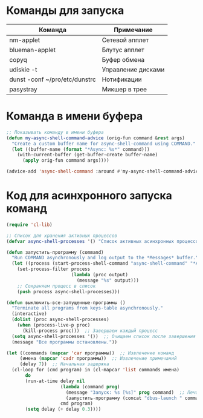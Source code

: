 #+T#+TITLE: Запуск команд EXWM
#+AUTHOR: Petr 11111000000

* Команды для запуска
#+NAME: таблица-программ
| Команда                       | Примечание         |
|-------------------------------+--------------------|
| nm-applet                     | Сетевой апплет     |
| blueman-applet                | Блутус апплет      |
| copyq                         | Буфер обмена       |
| udiskie -t                    | Управление дисками |
| dunst -conf ~/pro/etc/dunstrc | Нотификации        |
| pasystray                     | Микшер в трее      |

* Команда в имени буфера

#+begin_src emacs-lisp
;; Показывать команду в имени буфера
(defun my-async-shell-command-advice (orig-fun command &rest args)
  "Create a custom buffer name for async-shell-command using COMMAND."
  (let ((buffer-name (format "*Async: %s*" command)))
    (with-current-buffer (get-buffer-create buffer-name)
      (apply orig-fun command args))))

(advice-add 'async-shell-command :around #'my-async-shell-command-advice)

#+end_src

* Код для асинхронного запуска команд
#+BEGIN_SRC emacs-lisp :var программы=таблица-программ
(require 'cl-lib)

;; Список для хранения активных процессов
(defvar async-shell-processes '() "Список активных асинхронных процессов.")

(defun запустить-программу (command)
  "Run COMMAND asynchronously and log output to the *Messages* buffer."
  (let ((process (start-process-shell-command "async-shell-command" "*Async Shell Command*" command)))
    (set-process-filter process
                        (lambda (proc output)
                          (message "%s" output)))
    ;; Сохраняем процесс в список
    (push process async-shell-processes)))

(defun выключить-все-запущенные-программы ()
  "Terminate all programs from keys-table asynchronously."
  (interactive)
  (dolist (proc async-shell-processes)
    (when (process-live-p proc)
      (kill-process proc)))  ;; Завершаем каждый процесс
  (setq async-shell-processes '())  ;; Очищаем список после завершения
  (message "Все программы остановлены."))

(let ((commands (mapcar 'car программы))  ;; Извлечение команд
     (имена (mapcar 'cadr программы))  ;; Извлечение примечаний
     (delay 7))  ;; Начальная задержка
  (cl-loop for (cmd program) in (cl-mapcar 'list commands имена)
       do
       (run-at-time delay nil
                    (lambda (command prog)
                      (message "Запуск: %s [%s]" prog command)  ;; Печать сообщения с именем программы
                      (запустить-программу (concat "dbus-launch " command)))
                    cmd program)
       (setq delay (+ delay 0.3))))
      #+END_SRC

#+RESULTS:
